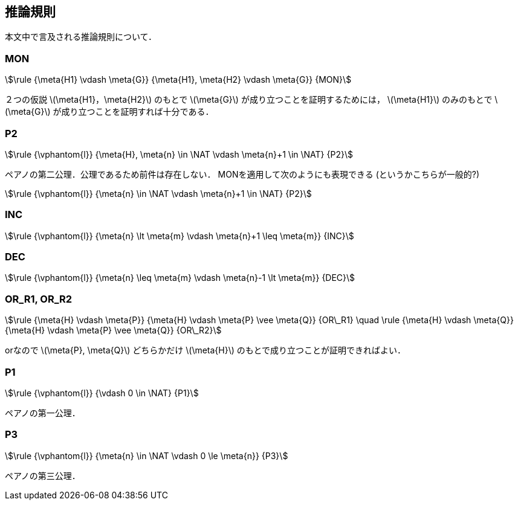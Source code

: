 == 推論規則
本文中で言及される推論規則について．

=== MON
[stem]
++++
\rule
  {\meta{H1} \vdash \meta{G}}
  {\meta{H1}, \meta{H2} \vdash \meta{G}}
  {MON}
++++

２つの仮説 latexmath:[\meta{H1}，\meta{H2}] のもとで
latexmath:[\meta{G}] が成り立つことを証明するためには，
latexmath:[\meta{H1}] のみのもとで latexmath:[\meta{G}] が成り立つことを証明すれば十分である．

=== P2
[stem]
++++
\rule
  {\vphantom{l}}
  {\meta{H}, \meta{n} \in \NAT \vdash \meta{n}+1 \in \NAT}
  {P2}
++++

ペアノの第二公理．公理であるため前件は存在しない．
MONを適用して次のようにも表現できる (というかこちらが一般的?)

[stem]
++++
\rule
  {\vphantom{l}}
  {\meta{n} \in \NAT \vdash \meta{n}+1 \in \NAT}
  {P2}
++++

=== INC
[stem]
++++
\rule
  {\vphantom{l}}
  {\meta{n} \lt \meta{m} \vdash \meta{n}+1 \leq \meta{m}}
  {INC}
++++

=== DEC
[stem]
++++
\rule
  {\vphantom{l}}
  {\meta{n} \leq \meta{m} \vdash \meta{n}-1 \lt \meta{m}}
  {DEC}
++++

=== OR_R1, OR_R2
[stem]
++++
\rule
  {\meta{H} \vdash \meta{P}}
  {\meta{H} \vdash \meta{P} \vee \meta{Q}}
  {OR\_R1}
\quad
\rule
  {\meta{H} \vdash \meta{Q}}
  {\meta{H} \vdash \meta{P} \vee \meta{Q}}
  {OR\_R2}
++++

orなので latexmath:[\meta{P}, \meta{Q}] どちらかだけ
latexmath:[\meta{H}] のもとで成り立つことが証明できればよい．

=== P1
[stem]
++++
\rule
  {\vphantom{l}}
  {\vdash 0 \in \NAT}
  {P1}
++++

ペアノの第一公理．

=== P3
[stem]
++++
\rule
  {\vphantom{l}}
  {\meta{n} \in \NAT \vdash 0 \le \meta{n}}
  {P3}
++++

ペアノの第三公理．

<<<
